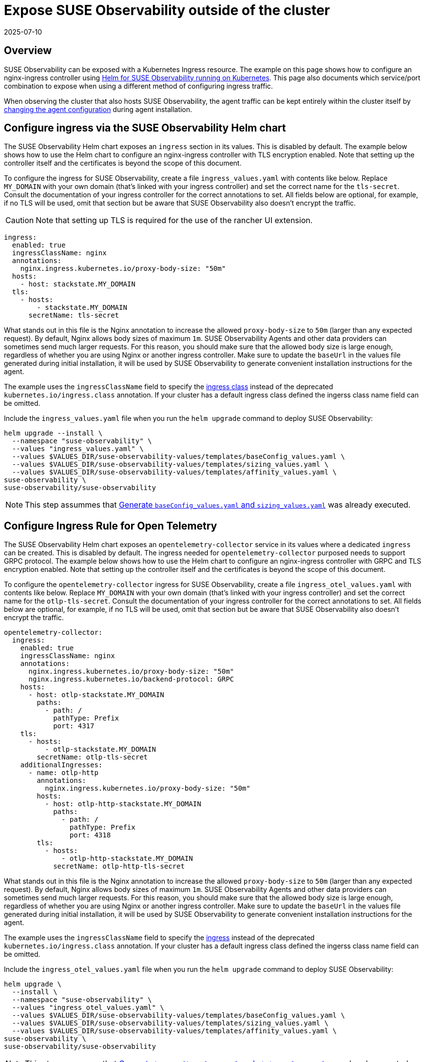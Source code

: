 = Expose SUSE Observability outside of the cluster
:revdate: 2025-07-10
:page-revdate: {revdate}
:description: SUSE Observability Self-hosted

== Overview

SUSE Observability can be exposed with a Kubernetes Ingress resource. The example on this page shows how to configure an nginx-ingress controller using xref:/setup/install-stackstate/kubernetes_openshift/ingress.adoc#_configure_ingress_via_the_suse_observability_helm_chart[Helm for SUSE Observability running on Kubernetes]. This page also documents which service/port combination to expose when using a different method of configuring ingress traffic.

When observing the cluster that also hosts SUSE Observability, the agent traffic can be kept entirely within the cluster itself by xref:/setup/install-stackstate/kubernetes_openshift/ingress.adoc#_agents_in_the_same_cluster[changing the agent configuration] during agent installation.

== Configure ingress via the SUSE Observability Helm chart

The SUSE Observability Helm chart exposes an `ingress` section in its values. This is disabled by default. The example below shows how to use the Helm chart to configure an nginx-ingress controller with TLS encryption enabled. Note that setting up the controller itself and the certificates is beyond the scope of this document.

To configure the ingress for SUSE Observability, create a file `ingress_values.yaml` with contents like below. Replace `MY_DOMAIN` with your own domain (that's linked with your ingress controller) and set the correct name for the `tls-secret`. Consult the documentation of your ingress controller for the correct annotations to set. All fields below are optional, for example, if no TLS will be used, omit that section but be aware that SUSE Observability also doesn't encrypt the traffic.

[CAUTION]
====
Note that setting up TLS is required for the use of the rancher UI extension.
====


[,text]
----
ingress:
  enabled: true
  ingressClassName: nginx
  annotations:
    nginx.ingress.kubernetes.io/proxy-body-size: "50m"
  hosts:
    - host: stackstate.MY_DOMAIN
  tls:
    - hosts:
        - stackstate.MY_DOMAIN
      secretName: tls-secret
----

What stands out in this file is the Nginx annotation to increase the allowed `proxy-body-size` to `50m` (larger than any expected request). By default, Nginx allows body sizes of maximum `1m`. SUSE Observability Agents and other data providers can sometimes send much larger requests. For this reason, you should make sure that the allowed body size is large enough, regardless of whether you are using Nginx or another ingress controller. Make sure to update the `baseUrl` in the values file generated during initial installation, it will be used by SUSE Observability to generate convenient installation instructions for the agent.

The example uses the `ingressClassName` field to specify the https://kubernetes.io/docs/concepts/services-networking/ingress/#_ingress_class[ingress class] instead of the deprecated `kubernetes.io/ingress.class` annotation. If your cluster has a default ingress class defined the ingerss class name field can be omitted.

Include the `ingress_values.yaml` file when you run the `helm upgrade` command to deploy SUSE Observability:

[,text]
----
helm upgrade --install \
  --namespace "suse-observability" \
  --values "ingress_values.yaml" \
  --values $VALUES_DIR/suse-observability-values/templates/baseConfig_values.yaml \
  --values $VALUES_DIR/suse-observability-values/templates/sizing_values.yaml \
  --values $VALUES_DIR/suse-observability-values/templates/affinity_values.yaml \
suse-observability \
suse-observability/suse-observability
----

[NOTE]
====
This step assummes that xref:/setup/install-stackstate/kubernetes_openshift/kubernetes_install.adoc#_generate_baseconfig_values.yaml_and_sizing_values.yaml[Generate `baseConfig_values.yaml` and `sizing_values.yaml`] was already executed.
====


== Configure Ingress Rule for Open Telemetry

The SUSE Observability Helm chart exposes an `opentelemetry-collector` service in its values where a dedicated `ingress` can be created. This is disabled by default. The ingress needed for `opentelemetry-collector` purposed needs to support GRPC protocol. The example below shows how to use the Helm chart to configure an nginx-ingress controller with GRPC and  TLS encryption enabled. Note that setting up the controller itself and the certificates is beyond the scope of this document.

To configure the `opentelemetry-collector` ingress for SUSE Observability, create a file `ingress_otel_values.yaml` with contents like below. Replace `MY_DOMAIN` with your own domain (that's linked with your ingress controller) and set the correct name for the `otlp-tls-secret`. Consult the documentation of your ingress controller for the correct annotations to set. All fields below are optional, for example, if no TLS will be used, omit that section but be aware that SUSE Observability also doesn't encrypt the traffic.

[,text]
----
opentelemetry-collector:
  ingress:
    enabled: true
    ingressClassName: nginx
    annotations:
      nginx.ingress.kubernetes.io/proxy-body-size: "50m"
      nginx.ingress.kubernetes.io/backend-protocol: GRPC
    hosts:
      - host: otlp-stackstate.MY_DOMAIN
        paths:
          - path: /
            pathType: Prefix
            port: 4317
    tls:
      - hosts:
          - otlp-stackstate.MY_DOMAIN
        secretName: otlp-tls-secret
    additionalIngresses:
      - name: otlp-http
        annotations:
          nginx.ingress.kubernetes.io/proxy-body-size: "50m"
        hosts:
          - host: otlp-http-stackstate.MY_DOMAIN
            paths:
              - path: /
                pathType: Prefix
                port: 4318
        tls:
          - hosts:
              - otlp-http-stackstate.MY_DOMAIN
            secretName: otlp-http-tls-secret
----

What stands out in this file is the Nginx annotation to increase the allowed `proxy-body-size` to `50m` (larger than any expected request). By default, Nginx allows body sizes of maximum `1m`. SUSE Observability Agents and other data providers can sometimes send much larger requests. For this reason, you should make sure that the allowed body size is large enough, regardless of whether you are using Nginx or another ingress controller. Make sure to update the `baseUrl` in the values file generated during initial installation, it will be used by SUSE Observability to generate convenient installation instructions for the agent.

The example uses the `ingressClassName` field to specify the https://kubernetes.io/docs/concepts/services-networking/ingress/#_ingress_class[ingress] instead of the deprecated `kubernetes.io/ingress.class` annotation. If your cluster has a default ingress class defined the ingerss class name field can be omitted.

Include the `ingress_otel_values.yaml` file when you run the `helm upgrade` command to deploy SUSE Observability:

[,text]
----
helm upgrade \
  --install \
  --namespace "suse-observability" \
  --values "ingress_otel_values.yaml" \
  --values $VALUES_DIR/suse-observability-values/templates/baseConfig_values.yaml \
  --values $VALUES_DIR/suse-observability-values/templates/sizing_values.yaml \
  --values $VALUES_DIR/suse-observability-values/templates/affinity_values.yaml \
suse-observability \
suse-observability/suse-observability
----

[NOTE]
====
This step assummes that xref:/setup/install-stackstate/kubernetes_openshift/kubernetes_install.adoc#_generate_baseconfig_values.yaml_and_sizing_values.yaml[Generate `baseConfig_values.yaml` and `sizing_values.yaml`] was already executed.
====


== Configure via external tools

To make SUSE Observability accessible outside of the Kubernetes cluster it's installed in, it's enough to route traffic to port `8080` of the `<namespace>-stackstate-k8s-router` service. The UI of SUSE Observability can be accessed directly under the root path of that service (i.e. `http://<namespace>-stackstate-k8s-router:8080`) while agents will use the `/receiver` path (`http://<namespace>-stackstate-k8s-router:8080/receiver`).

Make sure to update the `baseUrl` in the values file generated during initial installation, it will be used by SUSE Observability to generate convenient installation instructions for the agent.

[NOTE]
====
When manually configuring an Nginx or similar HTTP server as reverse proxy make sure that it can proxy websockets as well. For Nginx this can be configured by including the following directives in the `location` directive:

[,text]
----
proxy_set_header Upgrade                 $http_upgrade;
proxy_set_header Connection              "Upgrade";
----

====


[CAUTION]
====
SUSE Observability itself doesn't use TLS encrypted traffic, TLS encryption is expected to be handled by the ingress controller or external load balancers.
====


== Agents in the same cluster

Agents that are deployed to the same cluster as SUSE Observability can of course use the external URL on which SUSE Observability is exposed, but it's also possible to configure the agent to directly connect to the SUSE Observability instance via the Kubernetes internal network only. To do that replace the value of the `'stackstate.url'` in the `helm install` command from the xref:/k8s-quick-start-guide.adoc[Agent Kubernetes installation] with the internal cluster URL for the router service (see also above): `http://<namespace>-suse-observability-router.<namespace>.svc.cluster.local:8080/receiver/stsAgent` (the `<namespace>` sections need to be replaced with the namespace of SUSE Observability).

== See also

* https://learn.microsoft.com/en-us/azure/aks/ingress-tls?tabs=azure-cli[AKS (learn.microsoft.com)]
* https://docs.aws.amazon.com/eks/latest/userguide/alb-ingress.html[EKS Official docs] (not using nginx)
* https://aws.amazon.com/blogs/opensource/network-load-balancer-nginx-ingress-controller-eks/[EKS blog post] (using nginx)
